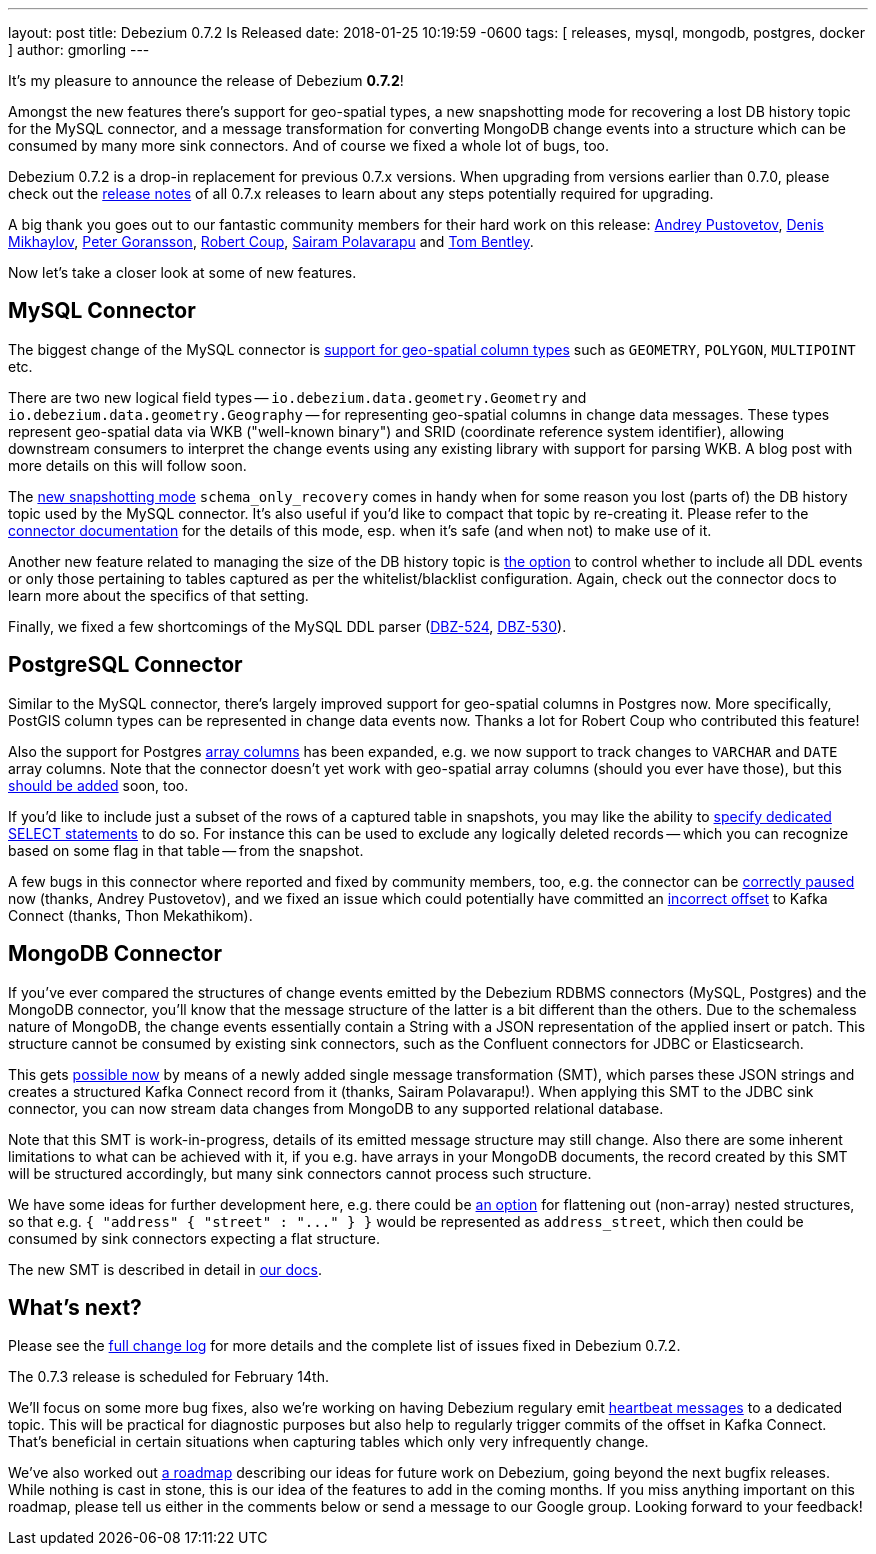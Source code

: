 ---
layout: post
title:  Debezium 0.7.2 Is Released
date:   2018-01-25 10:19:59 -0600
tags: [ releases, mysql, mongodb, postgres, docker ]
author: gmorling
---

It's my pleasure to announce the release of Debezium *0.7.2*!

Amongst the new features there's support for geo-spatial types,
a new snapshotting mode for recovering a lost DB history topic for the MySQL connector,
and a message transformation for converting MongoDB change events into a structure which can be consumed by many more sink connectors.
And of course we fixed a whole lot of bugs, too.

Debezium 0.7.2 is a drop-in replacement for previous 0.7.x versions.
When upgrading from versions earlier than 0.7.0,
please check out the link:/docs/releases/[release notes] of all 0.7.x releases to learn about any steps potentially required for upgrading.

A big thank you goes out to our fantastic community members for their hard work on this release:
https://github.com/jchipmunk[Andrey Pustovetov],
https://github.com/notxcain[Denis Mikhaylov],
https://github.com/pgoranss[Peter Goransson],
https://github.com/rcoup[Robert Coup],
https://github.com/sairam881990[Sairam Polavarapu] and
https://github.com/tombentley[Tom Bentley].

Now let's take a closer look at some of new features.

+++<!-- more -->+++

== MySQL Connector

The biggest change of the MySQL connector is https://issues.redhat.com/browse/DBZ-507[support for geo-spatial column types] such as `GEOMETRY`, `POLYGON`, `MULTIPOINT` etc.

There are two new logical field types -- `io.debezium.data.geometry.Geometry` and `io.debezium.data.geometry.Geography` --
for representing geo-spatial columns in change data messages.
These types represent geo-spatial data via WKB ("well-known binary") and SRID (coordinate reference system identifier),
allowing downstream consumers to interpret the change events using any existing library with support for parsing WKB.
A blog post with more details on this will follow soon.

The https://issues.redhat.com/browse/DBZ-443[new snapshotting mode] `schema_only_recovery` comes in handy
when for some reason you lost (parts of) the DB history topic used by the MySQL connector.
It's also useful if you'd like to compact that topic by re-creating it.
Please refer to the link:/docs/connectors/mysql/[connector documentation] for the details of this mode,
esp. when it's safe (and when not) to make use of it.

Another new feature related to managing the size of the DB history topic is https://issues.redhat.com/browse/DBZ-541[the option] to control
whether to include all DDL events or only those pertaining to tables captured as per the whitelist/blacklist configuration.
Again, check out the connector docs to learn more about the specifics of that setting.

Finally, we fixed a few shortcomings of the MySQL DDL parser (https://issues.redhat.com/browse/DBZ-524[DBZ-524], https://issues.redhat.com/browse/DBZ-530[DBZ-530]).

== PostgreSQL Connector

Similar to the MySQL connector, there's largely improved support for geo-spatial columns in Postgres now.
More specifically, PostGIS column types can be represented in change data events now.
Thanks a lot for Robert Coup who contributed this feature!

Also the support for Postgres https://issues.redhat.com/browse/DBZ-506[array columns] has been expanded,
e.g. we now support to track changes to `VARCHAR` and `DATE` array columns.
Note that the connector doesn't yet work with  geo-spatial array columns (should you ever have those),
but this https://issues.redhat.com/browse/DBZ-571[should be added] soon, too.

If you'd like to include just a subset of the rows of a captured table in snapshots, you may like the ability to https://issues.redhat.com/browse/DBZ-506[specify
dedicated SELECT statements] to do so.
For instance this can be used to exclude any logically deleted records -- which you can recognize based on some flag in that table -- from the snapshot.

A few bugs in this connector where reported and fixed by community members, too,
e.g. the connector can be https://issues.redhat.com/browse/DBZ-519[correctly paused] now (thanks, Andrey Pustovetov),
and we fixed an issue which could potentially have committed an https://issues.redhat.com/browse/DBZ-521[incorrect offset] to Kafka Connect (thanks, Thon Mekathikom).

== MongoDB Connector

If you've ever compared the structures of change events emitted by the Debezium RDBMS connectors (MySQL, Postgres) and the MongoDB connector,
you'll know that the message structure of the latter is a bit different than the others.
Due to the schemaless nature of MongoDB, the change events essentially contain a String with a JSON representation of the applied insert or patch.
This structure cannot be consumed by existing sink connectors, such as the Confluent connectors for JDBC or Elasticsearch.

This gets https://issues.redhat.com/browse/DBZ-409[possible now] by means of a newly added single message transformation (SMT),
which parses these JSON strings and creates a structured Kafka Connect record from it (thanks, Sairam Polavarapu!).
When applying this SMT to the JDBC sink connector, you can now stream data changes from MongoDB to any supported relational database.

Note that this SMT is work-in-progress, details of its emitted message structure may still change.
Also there are some inherent limitations to what can be achieved with it, if you e.g. have arrays in your MongoDB documents,
the record created by this SMT will be structured accordingly, but many sink connectors cannot process such structure.

We have some ideas for further development here, e.g. there could be https://issues.redhat.com/browse/DBZ-561[an option] for flattening out (non-array) nested structures,
so that e.g. `{ "address" { "street" : "\..." } }` would be represented as `address_street`,
which then could be consumed by sink connectors expecting a flat structure.

The new SMT is described in detail in link:/docs/configuration/mongodb-event-flattening/[our docs].

== What's next?

Please see the link:/docs/releases/#release-0-7-2[full change log] for more details and the complete list of issues fixed in Debezium 0.7.2.

The 0.7.3 release is scheduled for February 14th.

We'll focus on some more bug fixes, also we're working on having Debezium regulary emit https://issues.redhat.com/browse/DBZ-409[heartbeat messages] to a dedicated topic.
This will be practical for diagnostic purposes but also help to regularly trigger commits of the offset in Kafka Connect.
That's beneficial in certain situations when capturing tables which only very infrequently change.

We've also worked out link:/docs/roadmap/[a roadmap] describing our ideas for future work on Debezium, going beyond the next bugfix releases.
While nothing is cast in stone, this is our idea of the features to add in the coming months.
If you miss anything important on this roadmap, please tell us either in the comments below or send a message to our Google group.
Looking forward to your feedback!
